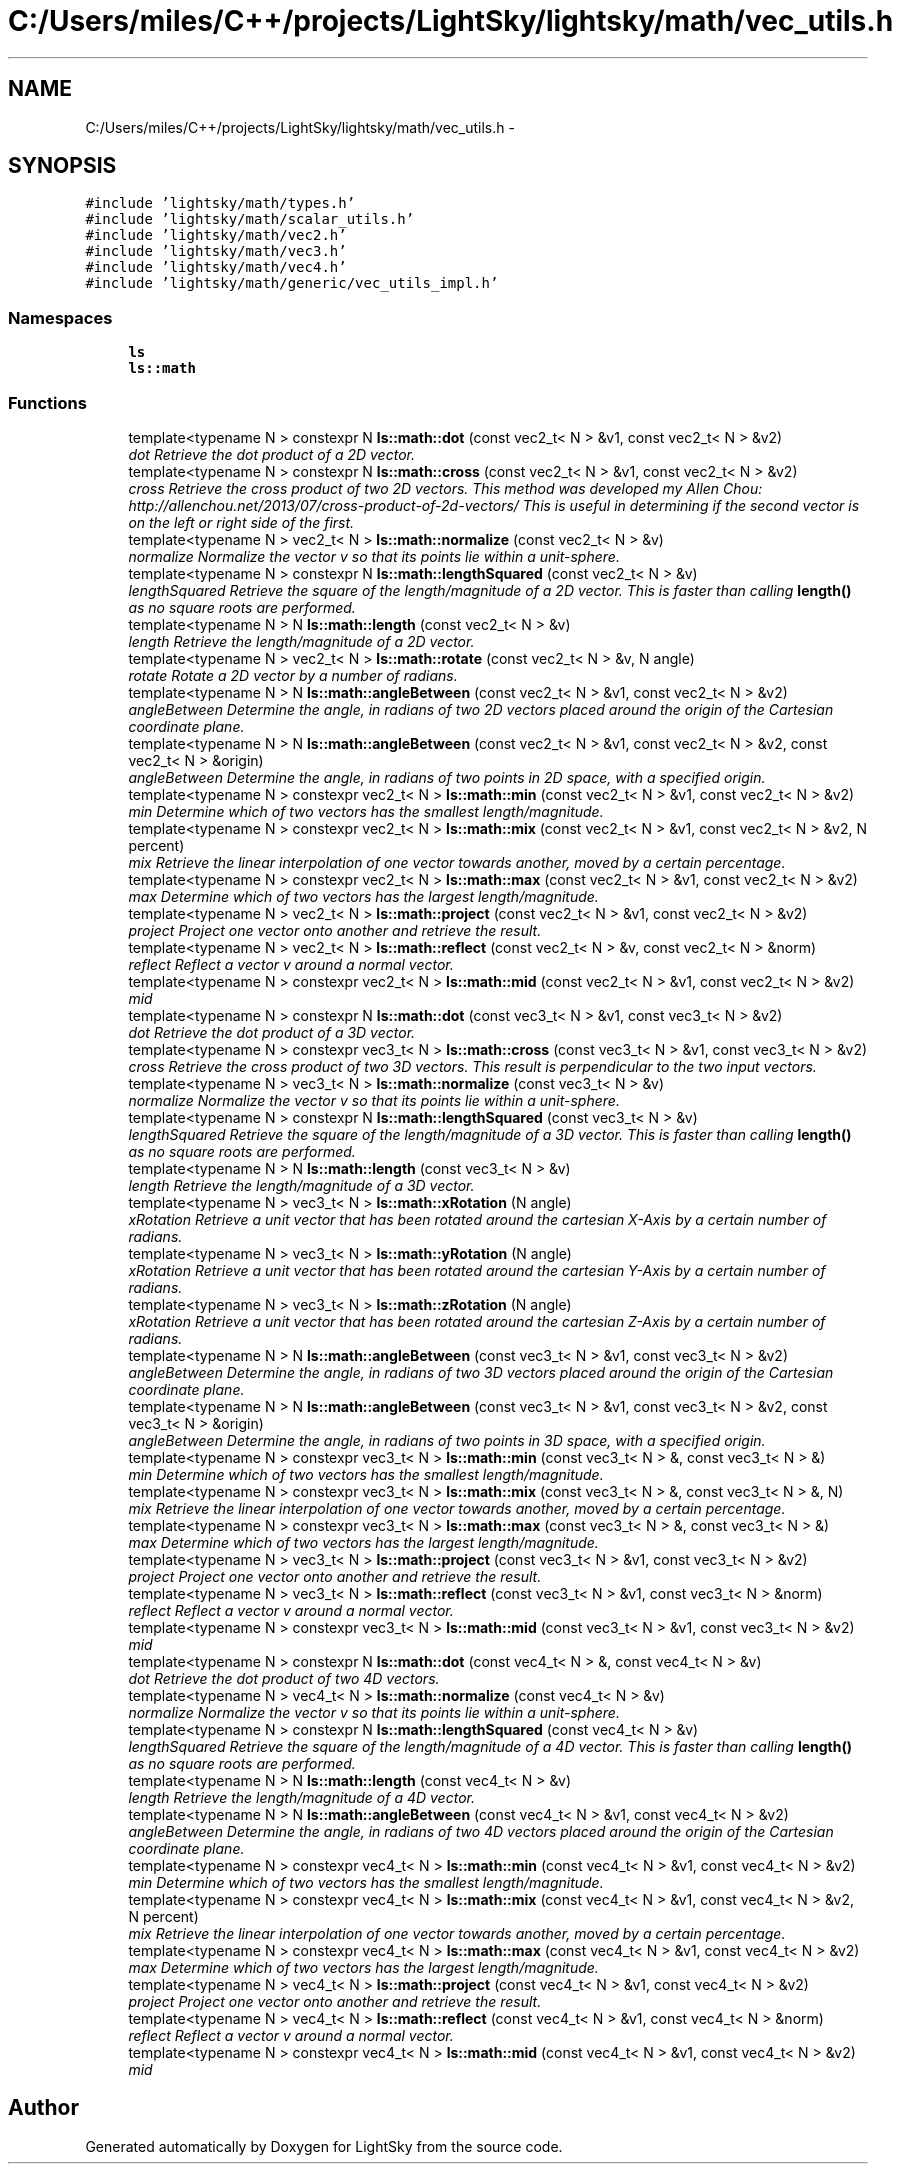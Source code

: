 .TH "C:/Users/miles/C++/projects/LightSky/lightsky/math/vec_utils.h" 3 "Sun Oct 26 2014" "Version Pre-Alpha" "LightSky" \" -*- nroff -*-
.ad l
.nh
.SH NAME
C:/Users/miles/C++/projects/LightSky/lightsky/math/vec_utils.h \- 
.SH SYNOPSIS
.br
.PP
\fC#include 'lightsky/math/types\&.h'\fP
.br
\fC#include 'lightsky/math/scalar_utils\&.h'\fP
.br
\fC#include 'lightsky/math/vec2\&.h'\fP
.br
\fC#include 'lightsky/math/vec3\&.h'\fP
.br
\fC#include 'lightsky/math/vec4\&.h'\fP
.br
\fC#include 'lightsky/math/generic/vec_utils_impl\&.h'\fP
.br

.SS "Namespaces"

.in +1c
.ti -1c
.RI " \fBls\fP"
.br
.ti -1c
.RI " \fBls::math\fP"
.br
.in -1c
.SS "Functions"

.in +1c
.ti -1c
.RI "template<typename N > constexpr N \fBls::math::dot\fP (const vec2_t< N > &v1, const vec2_t< N > &v2)"
.br
.RI "\fIdot Retrieve the dot product of a 2D vector\&. \fP"
.ti -1c
.RI "template<typename N > constexpr N \fBls::math::cross\fP (const vec2_t< N > &v1, const vec2_t< N > &v2)"
.br
.RI "\fIcross Retrieve the cross product of two 2D vectors\&. This method was developed my Allen Chou: http://allenchou.net/2013/07/cross-product-of-2d-vectors/ This is useful in determining if the second vector is on the left or right side of the first\&. \fP"
.ti -1c
.RI "template<typename N > vec2_t< N > \fBls::math::normalize\fP (const vec2_t< N > &v)"
.br
.RI "\fInormalize Normalize the vector v so that its points lie within a unit-sphere\&. \fP"
.ti -1c
.RI "template<typename N > constexpr N \fBls::math::lengthSquared\fP (const vec2_t< N > &v)"
.br
.RI "\fIlengthSquared Retrieve the square of the length/magnitude of a 2D vector\&. This is faster than calling \fBlength()\fP as no square roots are performed\&. \fP"
.ti -1c
.RI "template<typename N > N \fBls::math::length\fP (const vec2_t< N > &v)"
.br
.RI "\fIlength Retrieve the length/magnitude of a 2D vector\&. \fP"
.ti -1c
.RI "template<typename N > vec2_t< N > \fBls::math::rotate\fP (const vec2_t< N > &v, N angle)"
.br
.RI "\fIrotate Rotate a 2D vector by a number of radians\&. \fP"
.ti -1c
.RI "template<typename N > N \fBls::math::angleBetween\fP (const vec2_t< N > &v1, const vec2_t< N > &v2)"
.br
.RI "\fIangleBetween Determine the angle, in radians of two 2D vectors placed around the origin of the Cartesian coordinate plane\&. \fP"
.ti -1c
.RI "template<typename N > N \fBls::math::angleBetween\fP (const vec2_t< N > &v1, const vec2_t< N > &v2, const vec2_t< N > &origin)"
.br
.RI "\fIangleBetween Determine the angle, in radians of two points in 2D space, with a specified origin\&. \fP"
.ti -1c
.RI "template<typename N > constexpr vec2_t< N > \fBls::math::min\fP (const vec2_t< N > &v1, const vec2_t< N > &v2)"
.br
.RI "\fImin Determine which of two vectors has the smallest length/magnitude\&. \fP"
.ti -1c
.RI "template<typename N > constexpr vec2_t< N > \fBls::math::mix\fP (const vec2_t< N > &v1, const vec2_t< N > &v2, N percent)"
.br
.RI "\fImix Retrieve the linear interpolation of one vector towards another, moved by a certain percentage\&. \fP"
.ti -1c
.RI "template<typename N > constexpr vec2_t< N > \fBls::math::max\fP (const vec2_t< N > &v1, const vec2_t< N > &v2)"
.br
.RI "\fImax Determine which of two vectors has the largest length/magnitude\&. \fP"
.ti -1c
.RI "template<typename N > vec2_t< N > \fBls::math::project\fP (const vec2_t< N > &v1, const vec2_t< N > &v2)"
.br
.RI "\fIproject Project one vector onto another and retrieve the result\&. \fP"
.ti -1c
.RI "template<typename N > vec2_t< N > \fBls::math::reflect\fP (const vec2_t< N > &v, const vec2_t< N > &norm)"
.br
.RI "\fIreflect Reflect a vector v around a normal vector\&. \fP"
.ti -1c
.RI "template<typename N > constexpr vec2_t< N > \fBls::math::mid\fP (const vec2_t< N > &v1, const vec2_t< N > &v2)"
.br
.RI "\fImid \fP"
.ti -1c
.RI "template<typename N > constexpr N \fBls::math::dot\fP (const vec3_t< N > &v1, const vec3_t< N > &v2)"
.br
.RI "\fIdot Retrieve the dot product of a 3D vector\&. \fP"
.ti -1c
.RI "template<typename N > constexpr vec3_t< N > \fBls::math::cross\fP (const vec3_t< N > &v1, const vec3_t< N > &v2)"
.br
.RI "\fIcross Retrieve the cross product of two 3D vectors\&. This result is perpendicular to the two input vectors\&. \fP"
.ti -1c
.RI "template<typename N > vec3_t< N > \fBls::math::normalize\fP (const vec3_t< N > &v)"
.br
.RI "\fInormalize Normalize the vector v so that its points lie within a unit-sphere\&. \fP"
.ti -1c
.RI "template<typename N > constexpr N \fBls::math::lengthSquared\fP (const vec3_t< N > &v)"
.br
.RI "\fIlengthSquared Retrieve the square of the length/magnitude of a 3D vector\&. This is faster than calling \fBlength()\fP as no square roots are performed\&. \fP"
.ti -1c
.RI "template<typename N > N \fBls::math::length\fP (const vec3_t< N > &v)"
.br
.RI "\fIlength Retrieve the length/magnitude of a 3D vector\&. \fP"
.ti -1c
.RI "template<typename N > vec3_t< N > \fBls::math::xRotation\fP (N angle)"
.br
.RI "\fIxRotation Retrieve a unit vector that has been rotated around the cartesian X-Axis by a certain number of radians\&. \fP"
.ti -1c
.RI "template<typename N > vec3_t< N > \fBls::math::yRotation\fP (N angle)"
.br
.RI "\fIxRotation Retrieve a unit vector that has been rotated around the cartesian Y-Axis by a certain number of radians\&. \fP"
.ti -1c
.RI "template<typename N > vec3_t< N > \fBls::math::zRotation\fP (N angle)"
.br
.RI "\fIxRotation Retrieve a unit vector that has been rotated around the cartesian Z-Axis by a certain number of radians\&. \fP"
.ti -1c
.RI "template<typename N > N \fBls::math::angleBetween\fP (const vec3_t< N > &v1, const vec3_t< N > &v2)"
.br
.RI "\fIangleBetween Determine the angle, in radians of two 3D vectors placed around the origin of the Cartesian coordinate plane\&. \fP"
.ti -1c
.RI "template<typename N > N \fBls::math::angleBetween\fP (const vec3_t< N > &v1, const vec3_t< N > &v2, const vec3_t< N > &origin)"
.br
.RI "\fIangleBetween Determine the angle, in radians of two points in 3D space, with a specified origin\&. \fP"
.ti -1c
.RI "template<typename N > constexpr vec3_t< N > \fBls::math::min\fP (const vec3_t< N > &, const vec3_t< N > &)"
.br
.RI "\fImin Determine which of two vectors has the smallest length/magnitude\&. \fP"
.ti -1c
.RI "template<typename N > constexpr vec3_t< N > \fBls::math::mix\fP (const vec3_t< N > &, const vec3_t< N > &, N)"
.br
.RI "\fImix Retrieve the linear interpolation of one vector towards another, moved by a certain percentage\&. \fP"
.ti -1c
.RI "template<typename N > constexpr vec3_t< N > \fBls::math::max\fP (const vec3_t< N > &, const vec3_t< N > &)"
.br
.RI "\fImax Determine which of two vectors has the largest length/magnitude\&. \fP"
.ti -1c
.RI "template<typename N > vec3_t< N > \fBls::math::project\fP (const vec3_t< N > &v1, const vec3_t< N > &v2)"
.br
.RI "\fIproject Project one vector onto another and retrieve the result\&. \fP"
.ti -1c
.RI "template<typename N > vec3_t< N > \fBls::math::reflect\fP (const vec3_t< N > &v1, const vec3_t< N > &norm)"
.br
.RI "\fIreflect Reflect a vector v around a normal vector\&. \fP"
.ti -1c
.RI "template<typename N > constexpr vec3_t< N > \fBls::math::mid\fP (const vec3_t< N > &v1, const vec3_t< N > &v2)"
.br
.RI "\fImid \fP"
.ti -1c
.RI "template<typename N > constexpr N \fBls::math::dot\fP (const vec4_t< N > &, const vec4_t< N > &v)"
.br
.RI "\fIdot Retrieve the dot product of two 4D vectors\&. \fP"
.ti -1c
.RI "template<typename N > vec4_t< N > \fBls::math::normalize\fP (const vec4_t< N > &v)"
.br
.RI "\fInormalize Normalize the vector v so that its points lie within a unit-sphere\&. \fP"
.ti -1c
.RI "template<typename N > constexpr N \fBls::math::lengthSquared\fP (const vec4_t< N > &v)"
.br
.RI "\fIlengthSquared Retrieve the square of the length/magnitude of a 4D vector\&. This is faster than calling \fBlength()\fP as no square roots are performed\&. \fP"
.ti -1c
.RI "template<typename N > N \fBls::math::length\fP (const vec4_t< N > &v)"
.br
.RI "\fIlength Retrieve the length/magnitude of a 4D vector\&. \fP"
.ti -1c
.RI "template<typename N > N \fBls::math::angleBetween\fP (const vec4_t< N > &v1, const vec4_t< N > &v2)"
.br
.RI "\fIangleBetween Determine the angle, in radians of two 4D vectors placed around the origin of the Cartesian coordinate plane\&. \fP"
.ti -1c
.RI "template<typename N > constexpr vec4_t< N > \fBls::math::min\fP (const vec4_t< N > &v1, const vec4_t< N > &v2)"
.br
.RI "\fImin Determine which of two vectors has the smallest length/magnitude\&. \fP"
.ti -1c
.RI "template<typename N > constexpr vec4_t< N > \fBls::math::mix\fP (const vec4_t< N > &v1, const vec4_t< N > &v2, N percent)"
.br
.RI "\fImix Retrieve the linear interpolation of one vector towards another, moved by a certain percentage\&. \fP"
.ti -1c
.RI "template<typename N > constexpr vec4_t< N > \fBls::math::max\fP (const vec4_t< N > &v1, const vec4_t< N > &v2)"
.br
.RI "\fImax Determine which of two vectors has the largest length/magnitude\&. \fP"
.ti -1c
.RI "template<typename N > vec4_t< N > \fBls::math::project\fP (const vec4_t< N > &v1, const vec4_t< N > &v2)"
.br
.RI "\fIproject Project one vector onto another and retrieve the result\&. \fP"
.ti -1c
.RI "template<typename N > vec4_t< N > \fBls::math::reflect\fP (const vec4_t< N > &v1, const vec4_t< N > &norm)"
.br
.RI "\fIreflect Reflect a vector v around a normal vector\&. \fP"
.ti -1c
.RI "template<typename N > constexpr vec4_t< N > \fBls::math::mid\fP (const vec4_t< N > &v1, const vec4_t< N > &v2)"
.br
.RI "\fImid \fP"
.in -1c
.SH "Author"
.PP 
Generated automatically by Doxygen for LightSky from the source code\&.
